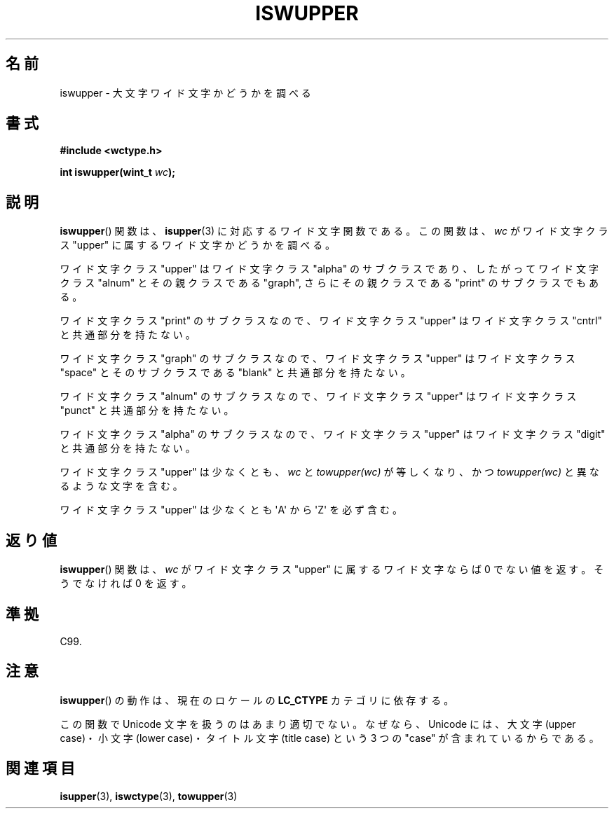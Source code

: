 .\" Copyright (c) Bruno Haible <haible@clisp.cons.org>
.\"
.\" This is free documentation; you can redistribute it and/or
.\" modify it under the terms of the GNU General Public License as
.\" published by the Free Software Foundation; either version 2 of
.\" the License, or (at your option) any later version.
.\"
.\" References consulted:
.\"   GNU glibc-2 source code and manual
.\"   Dinkumware C library reference http://www.dinkumware.com/
.\"   OpenGroup's Single UNIX specification http://www.UNIX-systems.org/online.html
.\"   ISO/IEC 9899:1999
.\"
.\"*******************************************************************
.\"
.\" This file was generated with po4a. Translate the source file.
.\"
.\"*******************************************************************
.TH ISWUPPER 3 1999\-07\-25 GNU "Linux Programmer's Manual"
.SH 名前
iswupper \- 大文字ワイド文字かどうかを調べる
.SH 書式
.nf
\fB#include <wctype.h>\fP
.sp
\fBint iswupper(wint_t \fP\fIwc\fP\fB);\fP
.fi
.SH 説明
\fBiswupper\fP()  関数は、 \fBisupper\fP(3)  に対応するワイド文字関数である。 この関数は、\fIwc\fP がワイド文字クラス
"upper" に属するワイド文字かど うかを調べる。
.PP
ワイド文字クラス "upper" はワイド文字クラス "alpha" のサブクラスであり、 したがってワイド文字クラス "alnum"
とその親クラスである "graph", さらに その親クラスである "print" のサブクラスでもある。
.PP
ワイド文字クラス "print" のサブクラスなので、ワイド文字クラス "upper" はワイド文字クラス "cntrl" と共通部分を持たない。
.PP
ワイド文字クラス "graph" のサブクラスなので、ワイド文字クラス "upper" はワイド文字クラス "space" とそのサブクラスである
"blank" と共通 部分を持たない。
.PP
ワイド文字クラス "alnum" のサブクラスなので、ワイド文字クラス "upper" はワイド文字クラス "punct" と共通部分を持たない。
.PP
ワイド文字クラス "alpha" のサブクラスなので、ワイド文字クラス "upper" はワイド文字クラス "digit" と共通部分を持たない。
.PP
ワイド文字クラス "upper" は少なくとも、\fIwc\fP と \fItowupper(wc)\fP が等しくなり、かつ \fItowupper(wc)\fP
と異なるような文字を含む。
.PP
ワイド文字クラス "upper" は少なくとも \(aqA\(aq から \(aqZ\(aq を必ず含む。
.SH 返り値
\fBiswupper\fP()  関数は、\fIwc\fP がワイド文字クラス "upper" に属するワイド文字ならば 0 でない値を返す。そうでなければ 0
を返す。
.SH 準拠
C99.
.SH 注意
\fBiswupper\fP()  の動作は、現在のロケールの \fBLC_CTYPE\fP カテゴリに依存する。
.PP
この関数で Unicode 文字を扱うのはあまり適切でない。 なぜなら、Unicode には、大文字 (upper case)・小文字 (lower
case)・ タイトル文字 (title case) という 3 つの "case" が含まれているからである。
.SH 関連項目
\fBisupper\fP(3), \fBiswctype\fP(3), \fBtowupper\fP(3)
